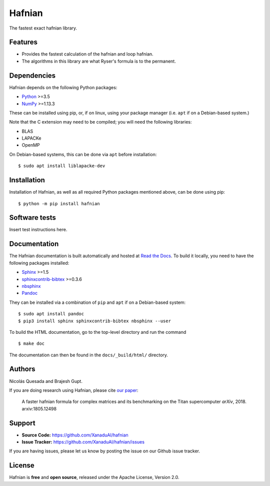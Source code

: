 Hafnian
########

The fastest exact hafnian library.

Features
========

* Provides the fastest calculation of the hafnian and loop hafnian.

* The algorithms in this library are what Ryser's formula is to the permanent.


Dependencies
============

Hafnian depends on the following Python packages:

* `Python <http://python.org/>`_ >=3.5
* `NumPy <http://numpy.org/>`_  >=1.13.3

These can be installed using pip, or, if on linux, using your package manager (i.e. ``apt`` if on a Debian-based system.)

Note that the C extension may need to be compiled; you will need the following libraries:

* BLAS
* LAPACKe
* OpenMP

On Debian-based systems, this can be done via ``apt`` before installation:
::

    $ sudo apt install liblapacke-dev


Installation
============

Installation of Hafnian, as well as all required Python packages mentioned above, can be done using pip:
::

    $ python -m pip install hafnian


Software tests
==============

Insert test instructions here.


Documentation
=============

The Hafnian documentation is built automatically and hosted at `Read the Docs <https://hafnian.readthedocs.io>`_. To build it locally, you need to have the following packages installed:

* `Sphinx <http://sphinx-doc.org/>`_ >=1.5
* `sphinxcontrib-bibtex <https://sphinxcontrib-bibtex.readthedocs.io/en/latest/>`_ >=0.3.6
* `nbsphinx <https://github.com/spatialaudio/nbsphinx>`_
* `Pandoc <https://pandoc.org/>`_

They can be installed via a combination of ``pip`` and ``apt`` if on a Debian-based system:
::

    $ sudo apt install pandoc
    $ pip3 install sphinx sphinxcontrib-bibtex nbsphinx --user

To build the HTML documentation, go to the top-level directory and run the command
::

  $ make doc

The documentation can then be found in the ``docs/_build/html/`` directory.

Authors
=======

Nicolás Quesada and Brajesh Gupt.

If you are doing research using Hafnian, please cite `our paper <https://arxiv.org/abs/1805.12498>`_:

 A faster hafnian formula for complex matrices and its benchmarking on the Titan supercomputer *arXiv*, 2018. arxiv:1805.12498


Support
=======

- **Source Code:** https://github.com/XanaduAI/hafnian
- **Issue Tracker:** https://github.com/XanaduAI/hafnian/issues

If you are having issues, please let us know by posting the issue on our Github issue tracker.


License
=======

Hafnian is **free** and **open source**, released under the Apache License, Version 2.0.
